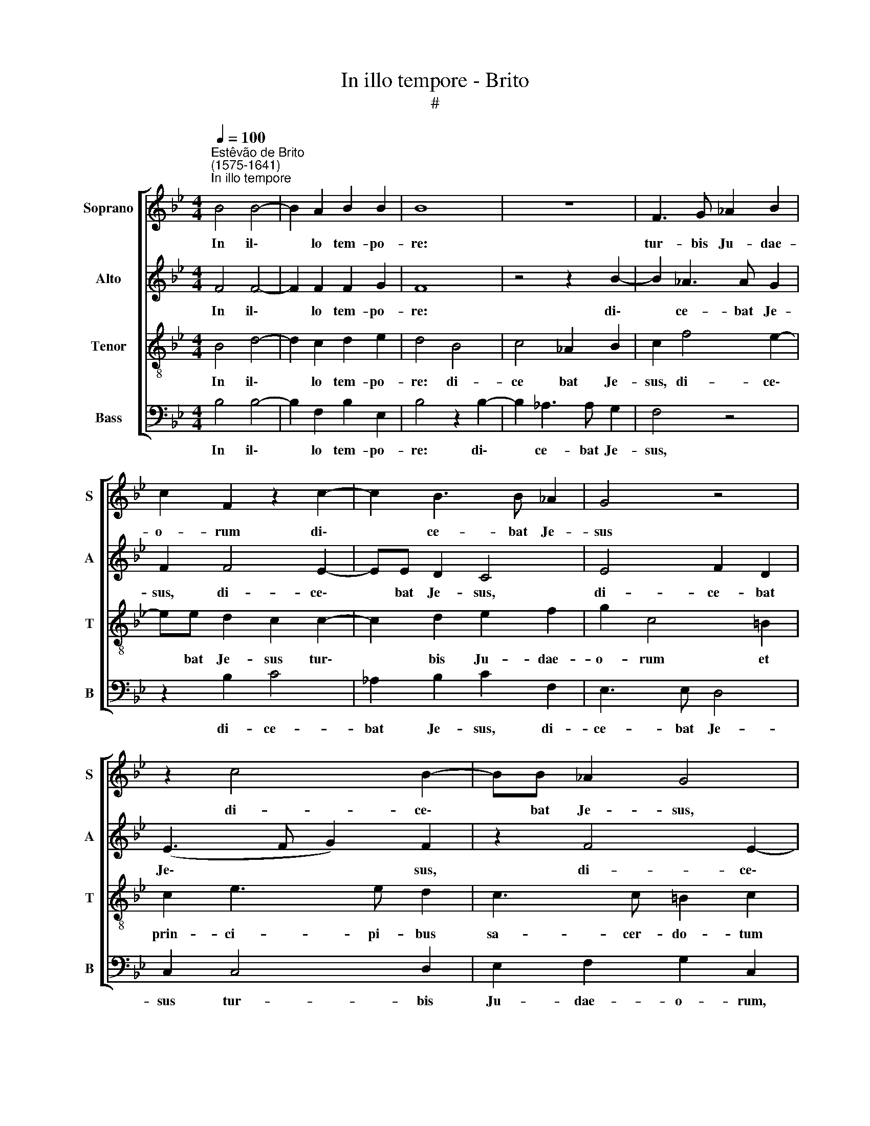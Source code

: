 X:1
T:In illo tempore - Brito
T:#
%%score [ 1 2 3 4 ]
L:1/8
Q:1/4=100
M:4/4
K:Bb
V:1 treble nm="Soprano" snm="S"
V:2 treble nm="Alto" snm="A"
V:3 treble-8 nm="Tenor" snm="T"
V:4 bass nm="Bass" snm="B"
V:1
"^Estêvão de Brito\n(1575-1641)""^In illo tempore" B4 B4- | B2 A2 B2 B2 | B8 | z8 | F3 G _A2 B2 | %5
w: In il\-|* lo tem- po-|re:||tur- bis Ju- dae-|
 c2 F2 z2 c2- | c2 B3 B _A2 | G4 z4 | z2 c4 B2- | BB _A2 G4 | =B4 c4 | _A2 B2 c4 | z2 c4 B2- | %13
w: o- rum di\-|* ce- bat Je-|sus|di- ce\-|* bat Je- sus,|di- ce-|bat Je- sus,|di- ce\-|
 BB _A2 G2 F2- | F2 =E2 F2 G2 | (A2 B4 A2) | B2 F2 G2 B2- | BB _A2 G2 F2 | (c4 B2 _A2) | G4 z2 G2 | %20
w: * bat Je- sus tur\-|* bis Ju- dae-|o\- * *|rum et prin- ci\-|* pi- bus sa- cer-|do\- * *|tum: quis|
 =E2 (F4 E2) | F2 F3 F G2 | F4 z4 | B4 c2 (_AB | cd e4 d2) | e4 z2 B2 | G2 (_A4 G2) | _A4 e3 e | %28
w: ex vo\- *|bis ar- gu- et|me|de pec- ca\- *||to, quis|ex vo\- *|bis ar- gu-|
 f4 e4 | z8 | z2 e2 e2 d2 | c3 c B2 G2 | B4 E4 | z4 F4 | G2 _A2 B4- | B2 B2 c4 | z2 e2 e2 d2 | %37
w: et me?||Si ve- ri-|ta- tem di- co|vo- bis,|qua-|re non cre\-|* di- tis,|si ve- ri-|
 c3 c B2 G2 | B4 E4 | z2 e2 e2 d2 | c3 c B2 G2 | _A2 F2 z2 f2 | f2 e2 d3 d | c2 _A2 c4- | %44
w: ta- tem di- co|vo- bis,|si ve- ri-|ta- tem di- co|vo- bis si|ve- ri- ta- tem|di- co vo\-|
 c2 B4 _A2- | A_A A2 G3 F | E2 e2 e2 d2 | c3 c B2 G2 | B4 _A2[Q:1/4=99] c2- | %49
w: * bis, qua\-|* re non cre- di-|tis, si ve- ri-|ta- tem di- co|vo- bis, qua\-|
[Q:1/4=98] c[Q:1/4=97]c[Q:1/4=96] B2[Q:1/4=94] _A3[Q:1/4=92] A | %50
w: * re non cre- di-|
[Q:1/4=91] G2[Q:1/4=89] (B4[Q:1/4=87] A[Q:1/4=87]G |[Q:1/4=85] A4)[Q:1/4=84] B8 |] %52
w: tis mi\- * *|* hi?|
V:2
 F4 F4- | F2 F2 F2 G2 | F8 | z4 z2 B2- | B2 _A3 A G2 | F2 F4 E2- | EE D2 C4 | E4 F2 D2 | %8
w: In il\-|* lo tem- po-|re:|di\-|* ce- bat Je-|sus, di- ce\-|* bat Je- sus,|di- ce- bat|
 (E3 F G2) F2 | z2 F4 E2- | EE D2 C4 | C2 D2 E2 F2 | (G3 F E2) D2 | C3 D E2 F2 | (G_ABG A2 G2) | %15
w: Je\- * * sus,|di- ce\-|* bat Je- sus|tur- bis Ju- dae-|o\- * * rum,|tur- bis Ju- dae-|o\- * * * * *|
 F4 z2 C2 | D2 F3 F E2 | D2 C2 (E2 D2) | C4 z2 D2 | =B,2 (C4 B,2) | C2 c2 _A2 (B2- | B2 =A2) B4 | %22
w: rum et|prin- ci- pi- bus|sa- cer- do\- *|tum: quis|ex vo\- *|bis, quis ex vo\-|* * bis|
 z2 B,3 B, C2 | B,2 B3 _A (A2- | A2 G2) F2 B2 | G2 (_A4 GF | E2 _A,2) B,2 B,2 | C2 (_A,B, CD E2- | %28
w: ar- gu- et|me de pec- ca\-|* * to, quis|ex vo\- * *|* * bis de|pec- ca\- * * * *|
 E2 D2 E3 F | G_A B4 =A2) | B4 z4 | F4 F2 E2 | D3 D C2 _A,2 | (C2 B,2) _A,4 | z2 _A2 A2 G2 | %35
w: ||to?|Si ve- ri-|ta- tem di- co|vo\- * bis,|si ve- ri-|
 F3 F E2 C2 | (E3 F G2 F2) | E2 C2 D2 E2 | F3 F G2 C2 | D2 E2 F4- | F2 F2 G4 | z2 B2 B2 _A2 | %42
w: ta- tem di- co|vo\- * * *|bis, qua- re non|cre- di- tis, qua-|re non cre\-|* di- tis?|Si ve- ri-|
 G3 G F2 D2 | (F3 G _A2 G2) | F2 G2 G2 F2 | F3 E D4 | G8 | C2 C2 D2 E2 | D2 E2 F4 | G4 C2 C2 | %50
w: ta- tem di- co|vo\- * * *|bis, qua- re non|cre- di- tis,|qua-|re, qua- re non|cre- di- tis,|qua- re non|
 E2 G2 F4 | F4 F8 |] %52
w: cre- di- tis|mi- hi?|
V:3
 B4 d4- | d2 c2 d2 e2 | d4 B4 | c4 _A2 B2 | c2 f4 e2- | ee d2 c2 c2- | c2 d2 e2 f2 | g2 c4 =B2 | %8
w: In il\-|* lo tem- po-|re: di-|ce bat Je-|sus, di- ce\-|* bat Je- sus tur\-|* bis Ju- dae-|o- rum et|
 c2 e3 e d2 | c3 c =B2 c2 | G2 G2 _A4- | A2 G2 z2 c2 | d2 e4 f2 | g2 f2 z4 | B4 c2 e2- | %15
w: prin- ci- pi- bus|sa- cer- do- tum|sa- cer- do\-|* tum, tur-|bis Ju- dae-|o- rum|et prin- ci\-|
 ee d2 c2 c2 | (B3 _A G4) | F4 z4 | z2 c2 d2 f2- | ff e2 d2 d2 | (c6 B2) | c2 f2 d2 (e2- | %22
w: * pi- bus sa- cer-|do\- * *|tum,|et prin- ci\-|* pi- bus sa- cer-|do\- *|tum: quis ex vo\-|
 e2 d2) e4 | z2 e3 e f2 | e4 B4 | c2 (_AB cd e2- | e2 d2) e4 | _A6 c2 | B4 E2 e2 | e2 d2 c3 c | %30
w: * * bis|ar- gu- et|me de|pec- ca\- * * * *|* * to,|de pec-|ca- to? Si|ve- ri- ta- tem|
 B2 G2 B4 | F2 c2 d2 e2 | f3 f g2 (c2- | cd e4 d2) | e4 z2 e2 | e2 d2 c2 _A2 | B2 c2 z4 | %37
w: di- co vo-|bis qua- re non|cre- di- tis mi\-||hi? Si|ve- ri- ta- tem|di- co,|
 z4 z2 e2 | e2 d2 c3 c | B2 G2 B4 | F2 c2 d2 e2 | fc d2 c2 F2 | z4 B4 | F2 f2 f2 e2 | d3 d c4 | %45
w: si|ve- ri- ta- tem|di- co vo-|bis, qua- re non|cre- di- tis mi- hi,|qua-|re, si ve- ri-|ta- tem di-|
 _A2 c4 =B2 | c4 G4 | z4 g4- | g4 c2 c2 | d2 e2 f3 f | g2 (e2 d2 cB | c4) B8 |] %52
w: co vo- bis,|qua- re,|qua\-|* re, qua-|re non cre- di-|tis mi\- * * *|* hi?|
V:4
 B,4 B,4- | B,2 F,2 B,2 E,2 | B,4 z2 B,2- | B,2 _A,3 A, G,2 | F,4 z4 | z2 B,2 C4 | %6
w: In il\-|* lo tem- po-|re: di\-|* ce- bat Je-|sus,|di- ce-|
 _A,2 B,2 C2 F,2 | E,3 E, D,4 | C,2 C,4 D,2 | E,2 F,2 G,2 C,2 | z4 z2 C2- | C2 B,3 B, _A,2 | %12
w: bat Je- sus, di-|ce- bat Je-|sus tur- bis|Ju- dae- o- rum,|di\-|* ce- bat Je-|
 G,2 C,4 D,2 | E,2 F,2 G,4 | G,4 F,2 E,2 | F,8 | B,,4 z4 | z2 F,2 G,2 B,2- | B,B, _A,2 G,2 F,2 | %19
w: sus tur- bis|Ju- dae- o-|rum, Ju- dae|o-|rum|et prin- ci\-|* pi- bus sa- cer-|
 G,4 G,4 | z2 F,3 F, G,2 | F,4 z4 | B,4 G,2 (_A,2- | A,2 G,2) _A,4 | z8 | z4 z2 E,2- | %26
w: do- tum:|ar- gu- et|me,|quis ex vo\-|* * bis||ar-|
 E,E, F,2 E,4 | z8 | z2 B,3 B, C2 | B,4 F,4 | G,2 (E,F, G,_A, B,2- | B,2 _A,2 B,2 C2) | %32
w: * gu- et me,||ar- gu- et|me de|pec- ca\- * * * *||
 B,4 z2 _A,2 | _A,2 G,2 F,3 F, | E,2 C,2 E,4 | B,,4 z2 F,2 | G,2 _A,2 B,3 B, | C2 _A,2 G,2 C2 | %38
w: to? Si|ve- ri- ta- tem|di- co vo-|bis, qua-|re non cre- di-|tis mi- hi, mi-|
 B,4 z4 | z2 E,2 B,,2 B,2 | B,2 _A,2 G,3 G, | F,2 D,2 F,4 | C,4 z4 | F,4 C,2 C,2 | D,2 E,2 F,3 F, | %45
w: hi,|qua- re, si|ve- ri- ta- tem|di- co vo-|bis,|qua- re, qua-|re non cre- di-|
 F,4 G,4 | C,2 C2 C2 B,2 | _A,3 A, G,2 E,2 | G,4 F,2 _A,2 | G,2 G,2 F,3 F, | E,4 F,4- | F,4 B,,8 |] %52
w: tis mi-|hi? Si ve- ri-|ta- tem di- co|vo- bis, qua-|re non cre- di-|tis mi\-|* hi?|

